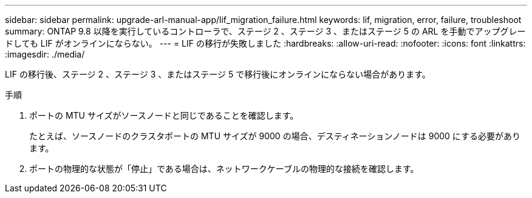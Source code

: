 ---
sidebar: sidebar 
permalink: upgrade-arl-manual-app/lif_migration_failure.html 
keywords: lif, migration, error, failure, troubleshoot 
summary: ONTAP 9.8 以降を実行しているコントローラで、ステージ 2 、ステージ 3 、またはステージ 5 の ARL を手動でアップグレードしても LIF がオンラインにならない。 
---
= LIF の移行が失敗しました
:hardbreaks:
:allow-uri-read: 
:nofooter: 
:icons: font
:linkattrs: 
:imagesdir: ./media/


[role="lead"]
LIF の移行後、ステージ 2 、ステージ 3 、またはステージ 5 で移行後にオンラインにならない場合があります。

.手順
. ポートの MTU サイズがソースノードと同じであることを確認します。
+
たとえば、ソースノードのクラスタポートの MTU サイズが 9000 の場合、デスティネーションノードは 9000 にする必要があります。

. ポートの物理的な状態が「停止」である場合は、ネットワークケーブルの物理的な接続を確認します。

